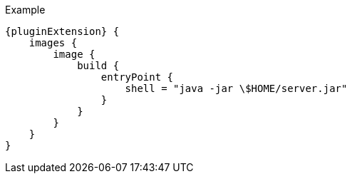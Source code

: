.Example
[source,groovy,indent=0,subs="verbatim,quotes,attributes"]
----
{pluginExtension} {
    images {
        image {
            build {
                entryPoint {
                    shell = "java -jar \$HOME/server.jar"
                }
            }
        }
    }
}
----